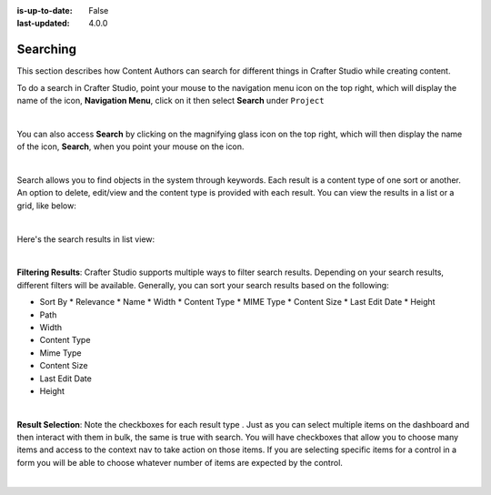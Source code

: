 :is-up-to-date: False
:last-updated: 4.0.0


.. index:: Content Author Search

..  _content_authors_search:

---------
Searching
---------
This section describes how Content Authors can search for different things in Crafter Studio while creating content.

To do a search in Crafter Studio, point your mouse to the navigation menu icon on the top right, which will display the name of the icon, **Navigation Menu**, click on it then select **Search** under ``Project``

.. image:: /_static/images/content-author/search-project-icon.webp
    :width: 75 %
    :align: center
    :alt: Content Author - Search from Navigation Menu

|

You can also access **Search** by clicking on the magnifying glass icon on the top right, which will then display the name of the icon, **Search**, when you point your mouse on the icon.

.. image:: /_static/images/content-author/search-project-icon-toolbar.webp
    :width: 100 %
    :align: center
    :alt: Content Author - Search from Toolbar

|

Search allows you to find objects in the system through keywords.  Each result is a content type of one sort or another.  An option to delete, edit/view and the content type is provided with each result.  You can view the results in a list or a grid, like below:

.. image:: /_static/images/content-author/search-grid-view.webp
    :width: 95 %
    :align: center
    :alt: Content Author - Search Results Grid View

|

Here's the search results in list view:

.. image:: /_static/images/content-author/search-list-view.webp
    :width: 95 %
    :align: center
    :alt: Content Author - Page Search Results List View

|

**Filtering Results**:  Crafter Studio supports multiple ways to filter search results.  Depending on your search results, different filters will be available.  Generally, you can sort your search results based on the following:

* Sort By
  * Relevance
  * Name
  * Width
  * Content Type
  * MIME Type
  * Content Size
  * Last Edit  Date
  * Height

* Path
* Width
* Content Type
* Mime Type
* Content Size
* Last Edit Date
* Height

.. image:: /_static/images/content-author/search-filters-sort.webp
    :width: 25 %
    :align: center
    :alt: Content Author - Page Search Filters Sort Controls

|

**Result Selection**: Note the checkboxes for each result type .  Just as you can select multiple items on the dashboard and then interact with them in bulk, the same is true with search.  You will have checkboxes that allow you to choose many items and access to the context nav to take action on those items.  If you are selecting specific items for a control in a form you will be able to choose whatever number of items are expected by the control.

.. image:: /_static/images/content-author/search-results-checkboxes.webp
    :width: 95 %
    :align: center
    :alt: Content Author - Page Search Results Multiple Results Selected

|
